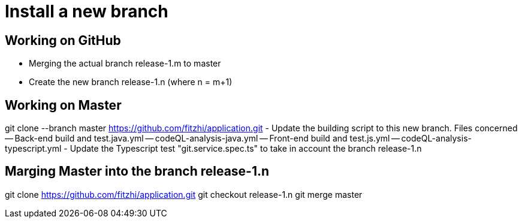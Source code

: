 
= Install a new branch 

== Working on GitHub

- Merging the actual branch release-1.m to master
- Create the new branch release-1.n (where n = m+1)

== Working on Master
git clone --branch master https://github.com/fitzhi/application.git
- Update the building script to this new branch. Files concerned
-- Back-end build and test.java.yml	
-- codeQL-analysis-java.yml
-- Front-end build and test.js.yml		
-- codeQL-analysis-typescript.yml 
- Update the Typescript test "git.service.spec.ts" to take in account the branch release-1.n


== Marging Master into the branch release-1.n
git clone https://github.com/fitzhi/application.git
git checkout release-1.n
git merge master